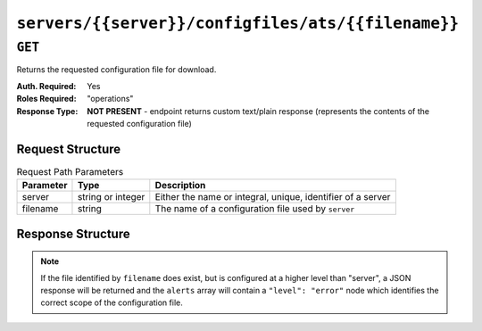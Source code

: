 ..
..
.. Licensed under the Apache License, Version 2.0 (the "License");
.. you may not use this file except in compliance with the License.
.. You may obtain a copy of the License at
..
..     http://www.apache.org/licenses/LICENSE-2.0
..
.. Unless required by applicable law or agreed to in writing, software
.. distributed under the License is distributed on an "AS IS" BASIS,
.. WITHOUT WARRANTIES OR CONDITIONS OF ANY KIND, either express or implied.
.. See the License for the specific language governing permissions and
.. limitations under the License.
..

.. _to-api-servers-server-configfiles-ats-filename:

***************************************************
``servers/{{server}}/configfiles/ats/{{filename}}``
***************************************************

.. seealso:: The :ref:`to-api-servers-server-configfiles-ats` endpoint

``GET``
=======
Returns the requested configuration file for download.

:Auth. Required: Yes
:Roles Required: "operations"
:Response Type:  **NOT PRESENT** - endpoint returns custom text/plain response (represents the contents of the requested configuration file)

Request Structure
-----------------
.. table:: Request Path Parameters

	+-----------+-------------------+--------------------------------------------------------------+
	| Parameter | Type              | Description                                                  |
	+===========+===================+==============================================================+
	| server    | string or integer | Either the name or integral, unique, identifier of a server  |
	+-----------+-------------------+--------------------------------------------------------------+
	| filename  | string            | The name of a configuration file used by ``server``          |
	+-----------+-------------------+--------------------------------------------------------------+

.. code-block:: http
	:caption: Request Example

	GET /api/1.2/servers/edge/configfiles/ats/hosting.config HTTP/1.1
	Host: trafficops.infra.ciab.test
	User-Agent: curl/7.47.0
	Accept: */*
	Cookie: mojolicious=...

Response Structure
------------------
.. note:: If the file identified by ``filename`` does exist, but is configured at a higher level than "server", a JSON response will be returned and the ``alerts`` array will contain a ``"level": "error"`` node which identifies the correct scope of the configuration file.

.. code-block:: http
	:caption: Response Example

	HTTP/1.1 200 OK
	Access-Control-Allow-Credentials: true
	Access-Control-Allow-Headers: Origin, X-Requested-With, Content-Type, Accept
	Access-Control-Allow-Methods: POST,GET,OPTIONS,PUT,DELETE
	Access-Control-Allow-Origin: *
	Cache-Control: no-cache, no-store, max-age=0, must-revalidate
	Content-Type: text/plain;charset=UTF-8
	Date: Thu, 15 Nov 2018 15:32:25 GMT
	Server: Mojolicious (Perl)
	Set-Cookie: mojolicious=...; expires=Thu, 15 Nov 2018 19:32:25 GMT; path=/; HttpOnly
	Vary: Accept-Encoding
	Whole-Content-Sha512: EmhHogPfcxQq2zHmFFJtjwzZiUHNgOZvE572Se/H/54gwarkkKjm89+xJr7fQbfytc7xWYApzwfjNl6LfbM0hg==
	Content-Length: 107

	# DO NOT EDIT - Generated for edge by Traffic Ops (trafficops.infra.ciab.test:443) on Thu Nov 15 15:32:25 UTC 2018
	hostname=*   volume=1

